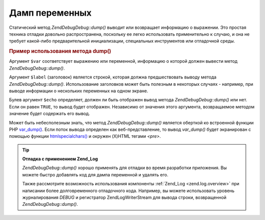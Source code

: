 .. EN-Revision: none
.. _zend.debug.dumping:

Дамп переменных
===============

Статический метод *Zend\Debug\Debug::dump()* выводит или возвращает
информацию о выражении. Это простая техника отладки довольно
распространена, поскольку ее легко использовать
применительно к случаю, и она не требует какой-либо
предварительной инициализации, специальных инструментов или
отладочной среды.

.. _zend.debug.dumping.example:

.. rubric:: Пример использования метода dump()

.. code-block:: php
   :linenos:

   Zend\Debug\Debug::dump($var, $label=null, $echo=true);

Аргумент ``$var`` соответствует выражению или переменной,
информацию о которой должен вывести метод *Zend\Debug\Debug::dump()*.

Аргумент ``$label`` (заголовок) является строкой, которая должна
предшествовать выводу метода *Zend\Debug\Debug::dump()*. Использование
заголовков может быть полезным в некоторых случаях - например,
при выводе информации о нескольких переменных на одном экране.

Булев аргумент ``$echo`` определяет, должен ли быть отображен
вывод метода *Zend\Debug\Debug::dump()* или нет. Если он равен ``TRUE``, то вывод
будет отображен. Независимо от значения этого аргумента,
возвращаемое методом значение будет содержать его вывод.

Может быть небесполезным знать, что метод *Zend\Debug\Debug::dump()* является
оберткой ко встроенной функции PHP `var_dump()`_. Если поток вывода
определен как веб-представление, то вывод *var_dump()* будет
экранирован с помощью функции `htmlspecialchars()`_ и окружен (X)HTML
тегами *<pre>*.

.. tip::

   **Отладка с применением Zend_Log**

   *Zend\Debug\Debug::dump()* хорошо применять для отладки во время разработки
   приложения. Вы можете быстро добавлять код для дампа
   переменной и удалять его.

   Также рассмотрите возможность использования компоненты
   :ref:`Zend_Log <zend.log.overview>` при написании более долговременного
   отладочного кода. Например, вы можете использовать уровень
   журналирования *DEBUG* и регистратор Zend\Log\Writer\Stream для вывода
   строки, возвращенной *Zend\Debug\Debug::dump()*.



.. _`var_dump()`: http://php.net/var_dump
.. _`htmlspecialchars()`: http://php.net/htmlspecialchars
